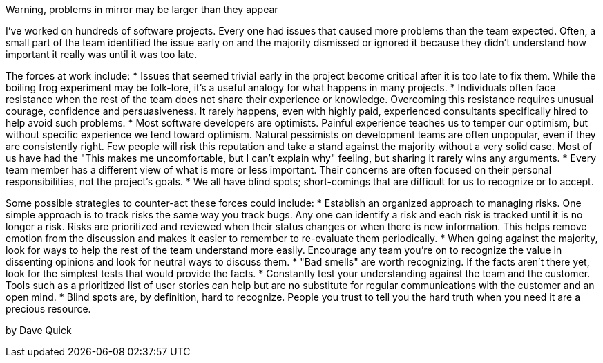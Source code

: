 ﻿Warning, problems in mirror may be larger than they appear

I’ve worked on hundreds of software projects. Every one had issues that caused more problems than the team expected. Often, a small part of the team identified the issue early on and the majority dismissed or ignored it because they didn’t understand how important it really was until it was too late.

The forces at work include:
    * Issues that seemed trivial early in the project become critical after it is too late to fix them. While the boiling frog experiment may be folk-lore, it’s a useful analogy for what happens in many projects.
    * Individuals often face resistance when the rest of the team does not share their experience or knowledge. Overcoming this resistance requires unusual courage, confidence and persuasiveness. It rarely happens, even with highly paid, experienced consultants specifically hired to help avoid such problems.
    * Most software developers are optimists. Painful experience teaches us to temper our optimism, but without specific experience we tend toward optimism. Natural pessimists on development teams are often unpopular, even if they are consistently right. Few people will risk this reputation and take a stand against the majority without a very solid case. Most of us have had the "This makes me uncomfortable, but I can't explain why" feeling, but sharing it rarely wins any arguments.
    * Every team member has a different view of what is more or less important. Their concerns are often focused on their personal responsibilities, not the project’s goals.
    * We all have blind spots; short-comings that are difficult for us to recognize or to accept.

Some possible strategies to counter-act these forces could include:
    * Establish an organized approach to managing risks. One simple approach is to track risks the same way you track bugs. Any one can identify a risk and each risk is tracked until it is no longer a risk. Risks are prioritized and reviewed when their status changes or when there is new information. This helps remove emotion from the discussion and makes it easier to remember to re-evaluate them periodically.
    * When going against the majority, look for ways to help the rest of the team understand more easily. Encourage any team you’re on to recognize the value in dissenting opinions and look for neutral ways to discuss them.
    * "Bad smells" are worth recognizing. If the facts aren't there yet, look for the simplest tests that would provide the facts.
    * Constantly test your understanding against the team and the customer. Tools such as a prioritized list of user stories can help but are no substitute for regular communications with the customer and an open mind.
    * Blind spots are, by definition, hard to recognize. People you trust to tell you the hard truth when you need it are a precious resource.

by Dave Quick
